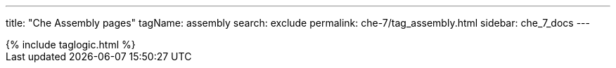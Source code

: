 ---
title: "Che Assembly pages"
tagName: assembly
search: exclude
permalink: che-7/tag_assembly.html
sidebar: che_7_docs
---

++++
{% include taglogic.html %}
++++
